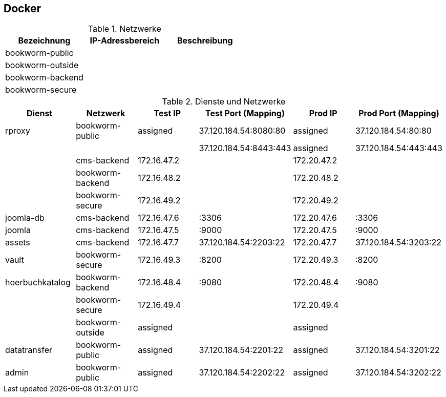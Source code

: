 == Docker

.Netzwerke
[cols="a,a,a"options="header"]
|===
| Bezeichnung
| IP-Adressbereich
| Beschreibung

| bookworm-public
|
|

| bookworm-outside
|
|

| bookworm-backend
|
|

| bookworm-secure
|
|
|===

.Dienste und Netzwerke
[cols="a,a,a,a,a,a"options="header"]
|===
| Dienst
| Netzwerk
| Test IP
| Test Port (Mapping)
| Prod IP
| Prod Port (Mapping)

| rproxy            | bookworm-public     | assigned        | 37.120.184.54:8080:80      | assigned      | 37.120.184.54:80:80
|                   |                     |                 | 37.120.184.54:8443:443     | assigned      | 37.120.184.54:443:443
|                   | cms-backend         | 172.16.47.2     |                            | 172.20.47.2   |
|                   | bookworm-backend    | 172.16.48.2     |                            | 172.20.48.2   |
|                   | bookworm-secure     | 172.16.49.2     |                            | 172.20.49.2   |
| joomla-db         | cms-backend         | 172.16.47.6     | :3306                      | 172.20.47.6   | :3306
| joomla            | cms-backend         | 172.16.47.5     | :9000                      | 172.20.47.5   | :9000
| assets            | cms-backend         | 172.16.47.7     | 37.120.184.54:2203:22      | 172.20.47.7   | 37.120.184.54:3203:22
| vault             | bookworm-secure     | 172.16.49.3     | :8200                      | 172.20.49.3   | :8200
| hoerbuchkatalog   | bookworm-backend    | 172.16.48.4     | :9080                      | 172.20.48.4   | :9080
|                   | bookworm-secure     | 172.16.49.4     |                            | 172.20.49.4   |
|                   | bookworm-outside    | assigned        |                            | assigned      |
| datatransfer      | bookworm-public     | assigned        | 37.120.184.54:2201:22      | assigned      | 37.120.184.54:3201:22
| admin             | bookworm-public     | assigned        | 37.120.184.54:2202:22      | assigned      | 37.120.184.54:3202:22
|===
